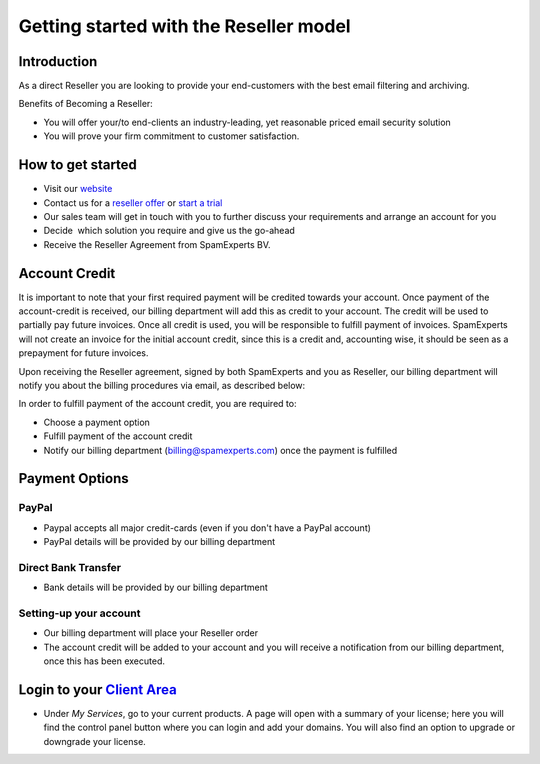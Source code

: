 .. _7-Getting-started-with-the-Reseller-model:

Getting started with the Reseller model
=======================================

Introduction
------------

As a direct Reseller you are looking to provide your end-customers with
the best email filtering and archiving.

Benefits of Becoming a Reseller:

-  You will offer your/to end-clients an industry-leading, yet
   reasonable priced email security solution
-  You will prove your firm commitment to customer satisfaction.

How to get started
------------------

-  Visit our
   `website <https://www.spamexperts.com/solutions/resellers>`__
-  Contact us for a `reseller
   offer <https://www.spamexperts.com/solutions/resellers>`__ or `start
   a trial <https://my.spamexperts.com/shop.php>`__
-  Our sales team will get in touch with you to further discuss your
   requirements and arrange an account for you
-  Decide  which solution you require and give us the go-ahead
-  Receive the Reseller Agreement from SpamExperts BV.

Account Credit
--------------

It is important to note that your first required payment will be
credited towards your account. Once payment of the account-credit is
received, our billing department will add this as credit to your
account. The credit will be used to partially pay future invoices. Once
all credit is used, you will be responsible to fulfill payment of
invoices. SpamExperts will not create an invoice for the initial account
credit, since this is a credit and, accounting wise, it should be seen
as a prepayment for future invoices.

Upon receiving the Reseller agreement, signed by both SpamExperts and
you as Reseller, our billing department will notify you about the
billing procedures via email, as described below:

In order to fulfill payment of the account credit, you are required to:

-  Choose a payment option
-  Fulfill payment of the account credit
-  Notify our billing department (billing@spamexperts.com) once the
   payment is fulfilled

Payment Options
---------------

PayPal
~~~~~~

-  Paypal accepts all major credit-cards (even if you don't have a
   PayPal account)
-  PayPal details will be provided by our billing department

Direct Bank Transfer
~~~~~~~~~~~~~~~~~~~~

-  Bank details will be provided by our billing department

Setting-up your account
~~~~~~~~~~~~~~~~~~~~~~~

-  Our billing department will place your Reseller order
-  The account credit will be added to your account and you will receive
   a notification from our billing department, once this has been
   executed.

Login to your `Client Area <https://my.spamexperts.com/clientarea.php>`__
-------------------------------------------------------------------------

-  Under *My Services*, go to your current products. A page will open
   with a summary of your license; here you will find the control panel
   button where you can login and add your domains. You will also find
   an option to upgrade or downgrade your license.
